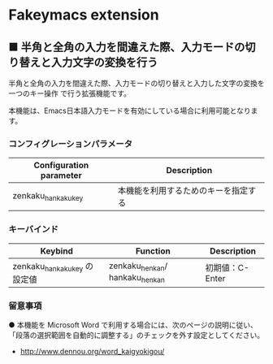 #+STARTUP: showall indent

* Fakeymacs extension

** ■ 半角と全角の入力を間違えた際、入力モードの切り替えと入力文字の変換を行う

半角と全角の入力を間違えた際、入力モードの切り替えと入力した文字の変換を一つのキー操作
で行う拡張機能です。

本機能は、Emacs日本語入力モードを有効にしている場合に利用可能となります。

*** コンフィグレーションパラメータ

|-------------------------+--------------------------------------|
| Configuration parameter | Description                          |
|-------------------------+--------------------------------------|
| zenkaku_hankaku_key     | 本機能を利用するためのキーを指定する |
|-------------------------+--------------------------------------|

*** キーバインド

|------------------------------+--------------------------------+-----------------|
| Keybind                      | Function                       | Description     |
|------------------------------+--------------------------------+-----------------|
| zenkaku_hankaku_key の設定値 | zenkaku_henkan/ hankaku_henkan | 初期値：C-Enter |
|------------------------------+--------------------------------+-----------------|

*** 留意事項

● 本機能を Microsoft Word で利用する場合には、次のページの説明に従い、
「段落の選択範囲を自動的に調整する」のチェックを外す設定としてください。
- http://www.dennou.org/word_kaigyokigou/
